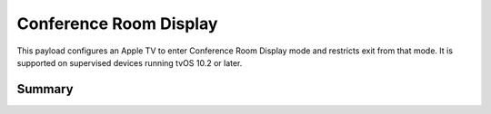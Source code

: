 Conference Room Display
=======================

This payload configures an Apple TV to enter Conference Room Display mode and restricts exit from that mode.
It is supported on supervised devices running tvOS 10.2 or later.

Summary
-------

.. pfmheader:: /_static/manifests/com.apple.conferenceroomdisplay manifest.plist
.. pfm:: /_static/manifests/com.apple.conferenceroomdisplay manifest.plist

